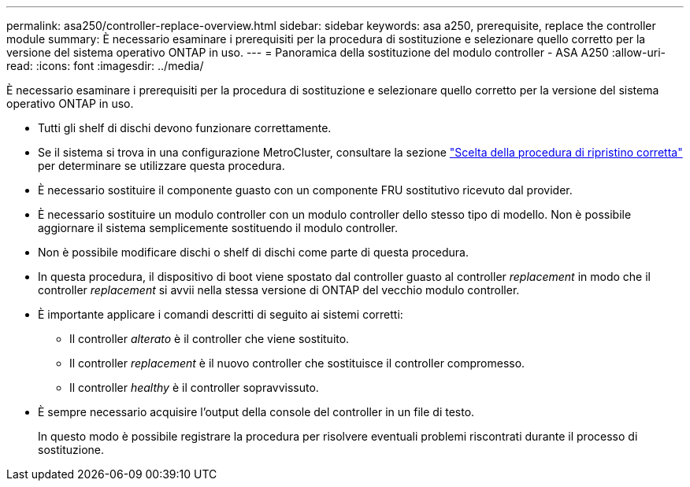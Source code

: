 ---
permalink: asa250/controller-replace-overview.html 
sidebar: sidebar 
keywords: asa a250, prerequisite, replace the controller module 
summary: È necessario esaminare i prerequisiti per la procedura di sostituzione e selezionare quello corretto per la versione del sistema operativo ONTAP in uso. 
---
= Panoramica della sostituzione del modulo controller - ASA A250
:allow-uri-read: 
:icons: font
:imagesdir: ../media/


[role="lead"]
È necessario esaminare i prerequisiti per la procedura di sostituzione e selezionare quello corretto per la versione del sistema operativo ONTAP in uso.

* Tutti gli shelf di dischi devono funzionare correttamente.
* Se il sistema si trova in una configurazione MetroCluster, consultare la sezione https://docs.netapp.com/us-en/ontap-metrocluster/disaster-recovery/concept_choosing_the_correct_recovery_procedure_parent_concept.html["Scelta della procedura di ripristino corretta"] per determinare se utilizzare questa procedura.
* È necessario sostituire il componente guasto con un componente FRU sostitutivo ricevuto dal provider.
* È necessario sostituire un modulo controller con un modulo controller dello stesso tipo di modello. Non è possibile aggiornare il sistema semplicemente sostituendo il modulo controller.
* Non è possibile modificare dischi o shelf di dischi come parte di questa procedura.
* In questa procedura, il dispositivo di boot viene spostato dal controller guasto al controller _replacement_ in modo che il controller _replacement_ si avvii nella stessa versione di ONTAP del vecchio modulo controller.
* È importante applicare i comandi descritti di seguito ai sistemi corretti:
+
** Il controller _alterato_ è il controller che viene sostituito.
** Il controller _replacement_ è il nuovo controller che sostituisce il controller compromesso.
** Il controller _healthy_ è il controller sopravvissuto.


* È sempre necessario acquisire l'output della console del controller in un file di testo.
+
In questo modo è possibile registrare la procedura per risolvere eventuali problemi riscontrati durante il processo di sostituzione.


